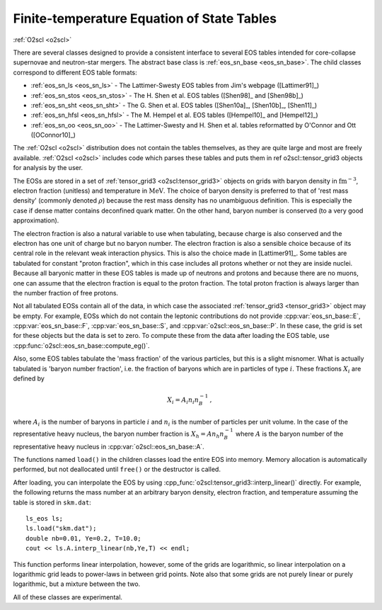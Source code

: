 Finite-temperature Equation of State Tables
===========================================

:ref:`O2scl <o2scl>`

There are several classes designed to provide a consistent interface
to several EOS tables intended for core-collapse supernovae and
neutron-star mergers. The abstract base class is :ref:`eos_sn_base
<eos_sn_base>`. The child classes correspond to different EOS table
formats:

- :ref:`eos_sn_ls <eos_sn_ls>` - The Lattimer-Swesty EOS tables from Jim's
  webpage ([Lattimer91]_)
- :ref:`eos_sn_stos <eos_sn_stos>` - The H. Shen et al. EOS tables
  ([Shen98]_ and [Shen98b]_)
- :ref:`eos_sn_sht <eos_sn_sht>` - The G. Shen et al. EOS tables 
  ([Shen10a]_, [Shen10b]_, [Shen11]_)
- :ref:`eos_sn_hfsl <eos_sn_hfsl>` - The M. Hempel et al. EOS tables
  ([Hempel10]_ and [Hempel12]_)
- :ref:`eos_sn_oo <eos_sn_oo>` - The Lattimer-Swesty and H. Shen et al. tables
  reformatted by O'Connor and Ott ([OConnor10]_)

The :ref:`O2scl <o2scl>` distribution does not contain the tables
themselves, as they are quite large and most are freely available.
:ref:`O2scl <o2scl>` includes code which parses these tables and
puts them in \ref o2scl::tensor_grid3 objects for analysis by the
user.

The EOSs are stored in a set of :ref:`tensor_grid3
<o2scl:tensor_grid3>` objects on grids with baryon density in
:math:`\mathrm{fm}^{-3}`, electron fraction (unitless) and temperature
in :math:`\mathrm{MeV}`. The choice of baryon density is preferred to
that of 'rest mass density' (commonly denoted :math:`\rho`) because
the rest mass density has no unambiguous definition. This is
especially the case if dense matter contains deconfined quark matter.
On the other hand, baryon number is conserved (to a very good
approximation).

The electron fraction is also a natural variable to use when
tabulating, because charge is also conserved and the electron has
one unit of charge but no baryon number. The electron fraction is
also a sensible choice because of its central role in the relevant
weak interaction physics. This is also the choice made in 
[Lattimer91]_. Some tables are tabulated for constant "proton
fraction", which in this case includes all protons whether or not
they are inside nuclei. Because all baryonic matter in these EOS
tables is made up of neutrons and protons and because there are no
muons, one can assume that the electron fraction is equal to the
proton fraction. The total proton fraction is always larger than
the number fraction of free protons.

Not all tabulated EOSs contain all of the data, in which case the
associated :ref:`tensor_grid3 <tensor_grid3>` object may be empty. For
example, EOSs which do not contain the leptonic contributions do not
provide :cpp:var:`eos_sn_base::E`, :cpp:var:`eos_sn_base::F`,
:cpp:var:`eos_sn_base::S`, and :cpp:var:`o2scl::eos_sn_base::P`. In
these case, the grid is set for these objects but the data is set to
zero. To compute these from the data after loading the EOS table, use
:cpp:func:`o2scl::eos_sn_base::compute_eg()`.

Also, some EOS tables tabulate the 'mass fraction' of the 
various particles, but this is a slight misnomer. What is
actually tabulated is 'baryon number fraction', i.e. the
fraction of baryons which are in particles of type :math:`i`.
These fractions :math:`X_i` are defined by

.. math::
   
   X_i = A_i n_i n_B^{-1} \, ,

where :math:`A_i` is the number of baryons in particle :math:`i`
and :math:`n_i` is the number of particles per unit volume.
In the case of the representative heavy nucleus, the 
baryon number fraction is :math:`X_h = A n_h n_B^{-1}` where
:math:`A` is the baryon number of the representative heavy
nucleus in :cpp:var:`o2scl::eos_sn_base::A`.

The functions named ``load()`` in the children classes load
the entire EOS into memory. Memory allocation is automatically
performed, but not deallocated until ``free()`` or the destructor is
called.

After loading, you can interpolate the EOS by using 
:cpp_func:`o2scl:tensor_grid3::interp_linear()` directly. For example,
the following returns the mass number at an arbitrary
baryon density, electron fraction, and temperature
assuming the table is stored in ``skm.dat``::

  ls_eos ls;
  ls.load("skm.dat");
  double nb=0.01, Ye=0.2, T=10.0;
  cout << ls.A.interp_linear(nb,Ye,T) << endl;

This function performs linear interpolation, however, some of the
grids are logarithmic, so linear interpolation on a logarithmic grid
leads to power-laws in between grid points. Note also that some grids
are not purely linear or purely logarithmic, but a mixture between the
two.

All of these classes are experimental.
